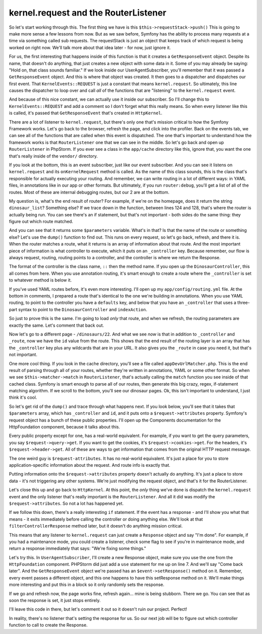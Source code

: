 kernel.request and the RouterListener
-------------------------------------

So let's start working through this. The first thing we have is this
``$this->requestStack->push()`` This is going to make more sense a few lessons
from now. But as we saw before, Symfony has the ability to process many requests
at a time via something called sub requests. The requestStack is just an object
that keeps track of which request is being worked on right now. We'll talk
more about that idea later - for now, just ignore it.

For us, the first interesting that happens inside of this function is that
it creates a ``GetResponseEvent`` object. Despite its name, that doesn't do
anything, that just creates a new object with some data in it. Some of you
may already be saying: "Hold on, that class sounds familiar." If we look
inside our UserAgentSubscriber, you'll remember that it was passed a ``GetResponseEvent``
object. And this is where that object was created. It then goes to a dispatcher
and dispatches our first event. That ``KernelEvents::REQUEST`` is just a
constant that means ``kernel.request``. So ultimately, this line causes
the dispatcher to loop over and call *all* of the functions that are "listening"
to the ``kernel.request`` event. 

And because of this nice constant, we can actually use it inside our subscriber.
So I'll change this to ``KernelEvents::REQUEST`` and add a comment so I don't
forget what this really means. So when every listener like this is called,
it's passed that ``GetResponseEvent`` that's created in ``HttpKernel``. 

There are a lot of listener to ``kernel.request``, but there's only one
that's mission critical to how the Symfony Framework works. Let's go back
to the browser, refresh the page, and click into the profiler. Back on the
events tab, we can see all of the functions that are called when this event
is dispatched. The one that's important to understand how the framework works
is that ``RouterListener`` one that we can see in the middle. So let's go
back and open up ``RouterListener`` in PhpStorm. If you ever see a class
in the ``app/cache`` directory like this, ignore that, you want the one
that's really inside of the ``vendor/`` directory. 

If you look at the bottom, this is an event subscriber, just like our event
subscriber. And you can see it listens on ``kernel.request`` and its ``onKernelRequest``
method is called. As the name of this class sounds, this is the class that's
responsible for actually executing your routing. And remember, we can write
routing in a lot of different ways: in YAML files, in annotations like in
our app or other formats. But ultimately, if you run ``router:debug``, you'll
get a list of all of the routes. Most of these are internal debugging routes,
but our 2 are at the bottom.

My question is, what's the end result of router? For example, if we're on
the homepage, does it return the string ``dinosaur_list``? Something else?
If we trace down in the function, between lines 124 and 128, that's where
the router is actually being run. You can see there's an if statement, but
that's not important - both sides do the same thing: they figure out which
route matched.

And you can see that it returns some ``$parameters`` variable. What's in
that? Is that the name of the route or something else? Let's use the ``dump()``
function to find out. This runs on every request, so let's go back, refresh,
and there it is. When the router matches a route, what it returns is an array
of information about that route. And the most important piece of information
is what controller to execute, which it puts on an ``_controller`` key.
Because remember, our flow is always request, routing, routing points to a
controller, and the controller is where we return the Response.

The format of the controller is the class name, ``::`` then the method name.
If you open up the ``DinosaurController``, this all comes from here. When
you use annotation routing, it's smart enough to create a route where the
``_controller`` is set to whatever method is below it.

If you've used YAML routes before, it's even more interesting. I'll open
up my ``app/config/routing.yml`` file. At the bottom in comments, I prepared
a route that's identical to the one we're building in annotations. When you
use YAML routing, to point to the controller you have a ``defaults`` key,
and below that you have an ``_controller`` that uses a three-part syntax
to point to the ``DinosaurController`` and ``indexAction``.

So just to prove this is the same. I'm going to load *only* that route, and
when we refresh, the routing parameters are exactly the same. Let's comment
that back out.

Now let's go to a different page - ``/dinosaurs/22``. And what we see *now*
is that in addition to ``_controller`` and ``_route``, now we have the ``id``
value from the route. This shows that the end result of the routing layer
is an array that has the ``_controller`` key plus any wildcards that are
in your URL. It also gives you the ``_route`` in case you need it, but that's
not important.

One more cool thing. If you look in the cache directory, you'll see a file
called ``appDevUrlMatcher.php``. This is the end result of parsing through
all of your routes, whether they're written in annotations, YAML or some
other format. So when we see ``$this->matcher->match`` in ``RouterListener``,
that's actually calling the ``match`` function you see inside of that cached
class. Symfony is smart enough to parse all of our routes, then generate this
big crazy, regex, if-statement matching algorithm. If we scroll to the bottom,
you'll see our dinosaur pages. Ok, this isn't important to understand, I
just think it's cool.

So let's get rid of the ``dump()`` and trace through what happens next.
If you look below, you'll see that it takes that ``$parameters`` array, which
has ``_controller`` and ``id``, and it puts onto a ``$request->attributes``
property. Symfony's request object has a bunch of these public properties.
I'll open up the Components documentation for the HttpFoundation component,
because it talks about this.

Every public property except for one, has a real-world equivalent. For example,
if you want to get the query parameters, you say ``$request->query->get``.
If you want to get the cookies, it's ``$request->cookies->get``. For the
headers, it's ``$request->header->get``. All of these are ways to get information
that comes from the original HTTP request message.

The one weird guy is ``$request-attributes``. It has no real-world equivalent.
It's just a place for you to store application-specific information about
the request. And route info is exactly that.

Putting information onto the ``$request->attributes`` property doesn't actually
do anything. It's just a place to store data - it's not triggering any other
systems. We're just modifying the request object, and that's it for the
RouterListener.

Let's close this up and go back to ``HttpKernel``. At this point, the *only*
thing we've done is dispatch the ``kernel.request`` event and the only listener
that's really important is the ``RouterListener``. And all it did was modify
the ``$request->attributes``. So not a lot has happened yet.

If we follow this down, there's a really interesting ``if`` statement. If
the event has a response - and I'll show you what that means - it exits
immediately before calling the controller or doing anything else. We'll
look at that ``filterControllerResponse`` method later, but it doesn't do
anything mission critical. 

This means that any listener to ``kernel.request`` can just create a ``Response``
object and say "I'm done". For example, if you had a maintenance mode, you
could create a listener, check some flag to see if you're in maintenance
mode, and return a response immediately that says: "We're fixing some things."

Let's try this. In ``UserAgentSubscriber``, I'll create a new Response object,
make sure you use the one from the ``HttpFoundation`` component. PHPStorm
did just add a ``use`` statement for me up on line 7. And we'll say "Come back later".
And the ``GetResponseEvent`` object we're passed has an ``$event->setResponse()``
method on it. Remember, every event passes a different object, and this one
happens to have this setResponse method on it. We'll make things more interesting
and put this in a block so it only randomly sets the response.

If we go and refresh now, the page works fine, refresh again... mine is
being stubborn. There we go. You can see that as soon the response is set,
it just stops entirely.

I'll leave this code in there, but let's comment it out so it doesn't ruin
our project. Perfect!

In reality, there's no listener that's setting the response for us. So our
next job will be to figure out which controller function to call to create
the Response.
